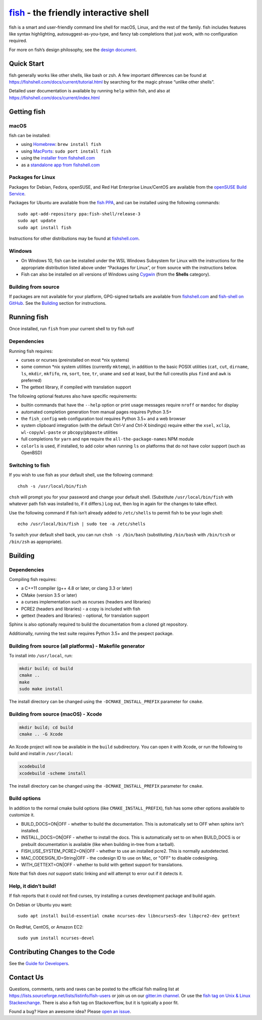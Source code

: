 `fish <https://fishshell.com/>`__ - the friendly interactive shell |Build Status|
=================================================================================

fish is a smart and user-friendly command line shell for macOS, Linux,
and the rest of the family. fish includes features like syntax
highlighting, autosuggest-as-you-type, and fancy tab completions that
just work, with no configuration required.

For more on fish’s design philosophy, see the `design
document <https://fishshell.com/docs/current/design.html>`__.

Quick Start
-----------

fish generally works like other shells, like bash or zsh. A few
important differences can be found at
https://fishshell.com/docs/current/tutorial.html by searching for the
magic phrase “unlike other shells”.

Detailed user documentation is available by running ``help`` within
fish, and also at https://fishshell.com/docs/current/index.html

Getting fish
------------

macOS
~~~~~

fish can be installed:

-  using `Homebrew <http://brew.sh/>`__: ``brew install fish``
-  using `MacPorts <https://www.macports.org/>`__:
   ``sudo port install fish``
-  using the `installer from fishshell.com <https://fishshell.com/>`__
-  as a `standalone app from fishshell.com <https://fishshell.com/>`__

Packages for Linux
~~~~~~~~~~~~~~~~~~

Packages for Debian, Fedora, openSUSE, and Red Hat Enterprise
Linux/CentOS are available from the `openSUSE Build
Service <https://software.opensuse.org/download.html?project=shells%3Afish&package=fish>`__.

Packages for Ubuntu are available from the `fish
PPA <https://launchpad.net/~fish-shell/+archive/ubuntu/release-3>`__,
and can be installed using the following commands:

::

   sudo apt-add-repository ppa:fish-shell/release-3
   sudo apt update
   sudo apt install fish

Instructions for other distributions may be found at
`fishshell.com <https://fishshell.com>`__.

Windows
~~~~~~~

-  On Windows 10, fish can be installed under the WSL Windows Subsystem
   for Linux with the instructions for the appropriate distribution
   listed above under “Packages for Linux”, or from source with the
   instructions below.
-  Fish can also be installed on all versions of Windows using
   `Cygwin <https://cygwin.com/>`__ (from the **Shells** category).

Building from source
~~~~~~~~~~~~~~~~~~~~

If packages are not available for your platform, GPG-signed tarballs are
available from `fishshell.com <https://fishshell.com/>`__ and
`fish-shell on
GitHub <https://github.com/fish-shell/fish-shell/releases>`__. See the
`Building <#building>`__ section for instructions.

Running fish
------------

Once installed, run ``fish`` from your current shell to try fish out!

Dependencies
~~~~~~~~~~~~

Running fish requires:

-  curses or ncurses (preinstalled on most \*nix systems)
-  some common \*nix system utilities (currently ``mktemp``), in
   addition to the basic POSIX utilities (``cat``, ``cut``, ``dirname``,
   ``ls``, ``mkdir``, ``mkfifo``, ``rm``, ``sort``, ``tee``, ``tr``,
   ``uname`` and ``sed`` at least, but the full coreutils plus ``find`` and
   ``awk`` is preferred)
-  The gettext library, if compiled with
   translation support

The following optional features also have specific requirements:

-  builtin commands that have the ``--help`` option or print usage
   messages require ``nroff`` or ``mandoc`` for
   display
-  automated completion generation from manual pages requires Python 3.5+
-  the ``fish_config`` web configuration tool requires Python 3.5+ and a web browser
-  system clipboard integration (with the default Ctrl-V and Ctrl-X
   bindings) require either the ``xsel``, ``xclip``,
   ``wl-copy``/``wl-paste`` or ``pbcopy``/``pbpaste`` utilities
-  full completions for ``yarn`` and ``npm`` require the
   ``all-the-package-names`` NPM module
-  ``colorls`` is used, if installed, to add color when running ``ls`` on platforms
   that do not have color support (such as OpenBSD)

Switching to fish
~~~~~~~~~~~~~~~~~

If you wish to use fish as your default shell, use the following
command:

::

   chsh -s /usr/local/bin/fish

``chsh`` will prompt you for your password and change your default
shell. (Substitute ``/usr/local/bin/fish`` with whatever path fish was
installed to, if it differs.) Log out, then log in again for the changes
to take effect.

Use the following command if fish isn’t already added to ``/etc/shells``
to permit fish to be your login shell:

::

   echo /usr/local/bin/fish | sudo tee -a /etc/shells

To switch your default shell back, you can run ``chsh -s /bin/bash``
(substituting ``/bin/bash`` with ``/bin/tcsh`` or ``/bin/zsh`` as
appropriate).

Building
--------

.. _dependencies-1:

Dependencies
~~~~~~~~~~~~

Compiling fish requires:

-  a C++11 compiler (g++ 4.8 or later, or clang 3.3 or later)
-  CMake (version 3.5 or later)
-  a curses implementation such as ncurses (headers and libraries)
-  PCRE2 (headers and libraries) - a copy is included with fish
-  gettext (headers and libraries) - optional, for translation support

Sphinx is also optionally required to build the documentation from a
cloned git repository.

Additionally, running the test suite requires Python 3.5+ and the pexpect package.

Building from source (all platforms) - Makefile generator
~~~~~~~~~~~~~~~~~~~~~~~~~~~~~~~~~~~~~~~~~~~~~~~~~~~~~~~~~

To install into ``/usr/local``, run:

.. code:: bash

   mkdir build; cd build
   cmake ..
   make
   sudo make install

The install directory can be changed using the
``-DCMAKE_INSTALL_PREFIX`` parameter for ``cmake``.

Building from source (macOS) - Xcode
~~~~~~~~~~~~~~~~~~~~~~~~~~~~~~~~~~~~

.. code:: bash

   mkdir build; cd build
   cmake .. -G Xcode

An Xcode project will now be available in the ``build`` subdirectory.
You can open it with Xcode, or run the following to build and install in
``/usr/local``:

.. code:: bash

   xcodebuild
   xcodebuild -scheme install

The install directory can be changed using the
``-DCMAKE_INSTALL_PREFIX`` parameter for ``cmake``.

Build options
~~~~~~~~~~~~~

In addition to the normal cmake build options (like ``CMAKE_INSTALL_PREFIX``), fish has some other options available to customize it.

- BUILD_DOCS=ON|OFF - whether to build the documentation. This is automatically set to OFF when sphinx isn't installed.
- INSTALL_DOCS=ON|OFF - whether to install the docs. This is automatically set to on when BUILD_DOCS is or prebuilt documentation is available (like when building in-tree from a tarball).
- FISH_USE_SYSTEM_PCRE2=ON|OFF - whether to use an installed pcre2. This is normally autodetected.
- MAC_CODESIGN_ID=String|OFF - the codesign ID to use on Mac, or "OFF" to disable codesigning.
- WITH_GETTEXT=ON|OFF - whether to build with gettext support for translations.

Note that fish does *not* support static linking and will attempt to error out if it detects it.

Help, it didn’t build!
~~~~~~~~~~~~~~~~~~~~~~

If fish reports that it could not find curses, try installing a curses
development package and build again.

On Debian or Ubuntu you want:

::

   sudo apt install build-essential cmake ncurses-dev libncurses5-dev libpcre2-dev gettext

On RedHat, CentOS, or Amazon EC2:

::

   sudo yum install ncurses-devel

Contributing Changes to the Code
--------------------------------

See the `Guide for Developers <CONTRIBUTING.rst>`__.

Contact Us
----------

Questions, comments, rants and raves can be posted to the official fish
mailing list at https://lists.sourceforge.net/lists/listinfo/fish-users
or join us on our `gitter.im
channel <https://gitter.im/fish-shell/fish-shell>`__. Or use the `fish tag
on Unix & Linux Stackexchange <https://unix.stackexchange.com/questions/tagged/fish>`__.
There is also a fish tag on Stackoverflow, but it is typically a poor fit.

Found a bug? Have an awesome idea? Please `open an
issue <https://github.com/fish-shell/fish-shell/issues/new>`__.

.. |Build Status| image:: https://github.com/fish-shell/fish-shell/workflows/make%20test/badge.svg
   :target: https://github.com/fish-shell/fish-shell/actions
